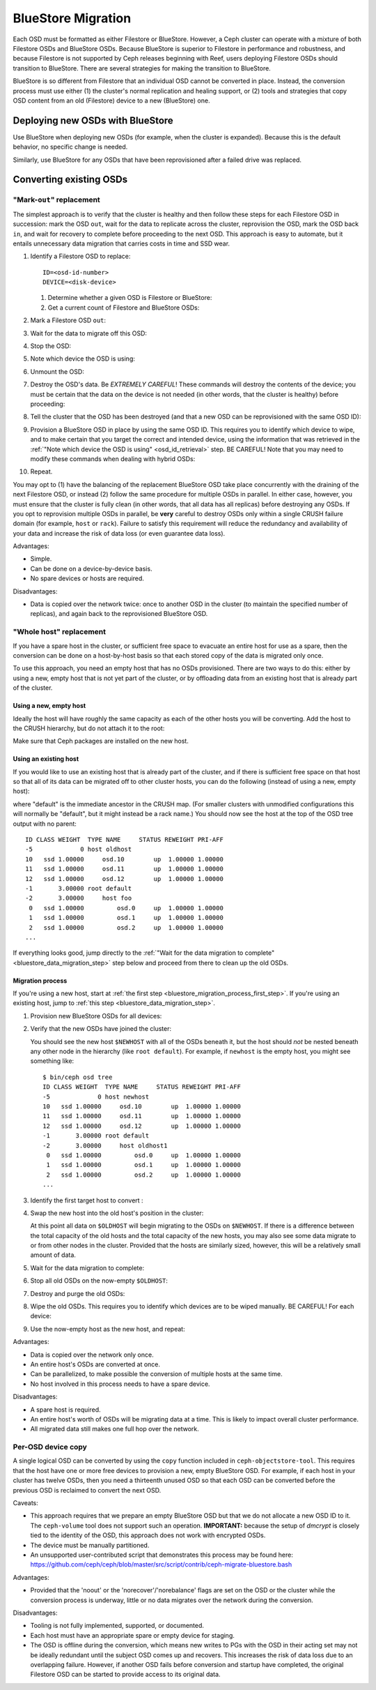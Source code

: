 .. _rados_operations_bluestore_migration:

=====================
 BlueStore Migration
=====================

Each OSD must be formatted as either Filestore or BlueStore. However, a Ceph
cluster can operate with a mixture of both Filestore OSDs and BlueStore OSDs.
Because BlueStore is superior to Filestore in performance and robustness, and
because Filestore is not supported by Ceph releases beginning with Reef, users
deploying Filestore OSDs should transition to BlueStore. There are several
strategies for making the transition to BlueStore.

BlueStore is so different from Filestore that an individual OSD cannot be
converted in place. Instead, the conversion process must use either (1) the
cluster's normal replication and healing support, or (2) tools and strategies
that copy OSD content from an old (Filestore) device to a new (BlueStore) one.

Deploying new OSDs with BlueStore
=================================

Use BlueStore when deploying new OSDs (for example, when the cluster is
expanded). Because this is the default behavior, no specific change is
needed.

Similarly, use BlueStore for any OSDs that have been reprovisioned after
a failed drive was replaced.

Converting existing OSDs
========================

"Mark-``out``" replacement
--------------------------

The simplest approach is to verify that the cluster is healthy and
then follow these steps for each Filestore OSD in succession: mark the OSD
``out``, wait for the data to replicate across the cluster, reprovision the OSD, 
mark the OSD back ``in``, and wait for recovery to complete before proceeding
to the next OSD. This approach is easy to automate, but it entails unnecessary
data migration that carries costs in time and SSD wear.

#. Identify a Filestore OSD to replace::

     ID=<osd-id-number>
     DEVICE=<disk-device>

   #. Determine whether a given OSD is Filestore or BlueStore:

      .. prompt:: bash $

         ceph osd metadata $ID | grep osd_objectstore

   #. Get a current count of Filestore and BlueStore OSDs:

      .. prompt:: bash $

         ceph osd count-metadata osd_objectstore

#. Mark a Filestore OSD ``out``:

   .. prompt:: bash $

      ceph osd out $ID

#. Wait for the data to migrate off this OSD:

   .. prompt:: bash $

      while ! ceph osd safe-to-destroy $ID ; do sleep 60 ; done

#. Stop the OSD:

   .. prompt:: bash $

      systemctl kill ceph-osd@$ID

   .. _osd_id_retrieval: 

#. Note which device the OSD is using:

   .. prompt:: bash $

      mount | grep /var/lib/ceph/osd/ceph-$ID

#. Unmount the OSD:

   .. prompt:: bash $

      umount /var/lib/ceph/osd/ceph-$ID

#. Destroy the OSD's data. Be *EXTREMELY CAREFUL*! These commands will destroy
   the contents of the device; you must be certain that the data on the device is
   not needed (in other words, that the cluster is healthy) before proceeding:

   .. prompt:: bash $

      ceph-volume lvm zap $DEVICE

#. Tell the cluster that the OSD has been destroyed (and that a new OSD can be
   reprovisioned with the same OSD ID):

   .. prompt:: bash $

      ceph osd destroy $ID --yes-i-really-mean-it

#. Provision a BlueStore OSD in place by using the same OSD ID. This requires
   you to identify which device to wipe, and to make certain that you target
   the correct and intended device, using the information that was retrieved in
   the :ref:`"Note which device the OSD is using" <osd_id_retrieval>` step.  BE
   CAREFUL!  Note that you may need to modify these commands when dealing with
   hybrid OSDs:

   .. prompt:: bash $

      ceph-volume lvm create --bluestore --data $DEVICE --osd-id $ID

#. Repeat.

You may opt to (1) have the balancing of the replacement BlueStore OSD take
place concurrently with the draining of the next Filestore OSD, or instead
(2) follow the same procedure for multiple OSDs in parallel. In either case,
however, you must ensure that the cluster is fully clean (in other words, that
all data has all replicas) before destroying any OSDs. If you opt to reprovision
multiple OSDs in parallel, be **very** careful to destroy OSDs only within a
single CRUSH failure domain (for example, ``host`` or ``rack``). Failure to
satisfy this requirement will reduce the redundancy and availability of your
data and increase the risk of data loss (or even guarantee data loss).

Advantages:

* Simple.
* Can be done on a device-by-device basis.
* No spare devices or hosts are required.

Disadvantages:

* Data is copied over the network twice: once to another OSD in the cluster (to
  maintain the specified number of replicas), and again back to the
  reprovisioned BlueStore OSD.

"Whole host" replacement
------------------------

If you have a spare host in the cluster, or sufficient free space to evacuate
an entire host for use as a spare, then the conversion can be done on a
host-by-host basis so that each stored copy of the data is migrated only once.

To use this approach, you need an empty host that has no OSDs provisioned.
There are two ways to do this: either by using a new, empty host that is not
yet part of the cluster, or by offloading data from an existing host that is
already part of the cluster.

Using a new, empty host
^^^^^^^^^^^^^^^^^^^^^^^

Ideally the host will have roughly the same capacity as each of the other hosts
you will be converting.  Add the host to the CRUSH hierarchy, but do not attach
it to the root:


.. prompt:: bash $

   NEWHOST=<empty-host-name>
   ceph osd crush add-bucket $NEWHOST host

Make sure that Ceph packages are installed on the new host.

Using an existing host
^^^^^^^^^^^^^^^^^^^^^^

If you would like to use an existing host that is already part of the cluster,
and if there is sufficient free space on that host so that all of its data can
be migrated off to other cluster hosts, you can do the following (instead of
using a new, empty host):

.. prompt:: bash $

   OLDHOST=<existing-cluster-host-to-offload>
   ceph osd crush unlink $OLDHOST default

where "default" is the immediate ancestor in the CRUSH map. (For
smaller clusters with unmodified configurations this will normally
be "default", but it might instead be a rack name.) You should now
see the host at the top of the OSD tree output with no parent:

.. prompt:: bash $

   bin/ceph osd tree

::

  ID CLASS WEIGHT  TYPE NAME     STATUS REWEIGHT PRI-AFF
  -5             0 host oldhost
  10   ssd 1.00000     osd.10        up  1.00000 1.00000
  11   ssd 1.00000     osd.11        up  1.00000 1.00000
  12   ssd 1.00000     osd.12        up  1.00000 1.00000
  -1       3.00000 root default
  -2       3.00000     host foo
   0   ssd 1.00000         osd.0     up  1.00000 1.00000
   1   ssd 1.00000         osd.1     up  1.00000 1.00000
   2   ssd 1.00000         osd.2     up  1.00000 1.00000
  ...

If everything looks good, jump directly to the :ref:`"Wait for the data
migration to complete" <bluestore_data_migration_step>` step below and proceed
from there to clean up the old OSDs.

Migration process
^^^^^^^^^^^^^^^^^

If you're using a new host, start at :ref:`the first step
<bluestore_migration_process_first_step>`. If you're using an existing host,
jump to :ref:`this step <bluestore_data_migration_step>`.

.. _bluestore_migration_process_first_step:

#. Provision new BlueStore OSDs for all devices:

   .. prompt:: bash $

      ceph-volume lvm create --bluestore --data /dev/$DEVICE

#. Verify that the new OSDs have joined the cluster:

   .. prompt:: bash $

      ceph osd tree

   You should see the new host ``$NEWHOST`` with all of the OSDs beneath
   it, but the host should *not* be nested beneath any other node in the
   hierarchy (like ``root default``).  For example, if ``newhost`` is
   the empty host, you might see something like::

     $ bin/ceph osd tree
     ID CLASS WEIGHT  TYPE NAME     STATUS REWEIGHT PRI-AFF
     -5             0 host newhost
     10   ssd 1.00000     osd.10        up  1.00000 1.00000
     11   ssd 1.00000     osd.11        up  1.00000 1.00000
     12   ssd 1.00000     osd.12        up  1.00000 1.00000
     -1       3.00000 root default
     -2       3.00000     host oldhost1
      0   ssd 1.00000         osd.0     up  1.00000 1.00000
      1   ssd 1.00000         osd.1     up  1.00000 1.00000
      2   ssd 1.00000         osd.2     up  1.00000 1.00000
     ...

#. Identify the first target host to convert :

   .. prompt:: bash $

      OLDHOST=<existing-cluster-host-to-convert>

#. Swap the new host into the old host's position in the cluster:

   .. prompt:: bash $

      ceph osd crush swap-bucket $NEWHOST $OLDHOST

   At this point all data on ``$OLDHOST`` will begin migrating to the OSDs on
   ``$NEWHOST``.  If there is a difference between the total capacity of the
   old hosts and the total capacity of the new hosts, you may also see some
   data migrate to or from other nodes in the cluster. Provided that the hosts
   are similarly sized, however, this will be a relatively small amount of
   data.

   .. _bluestore_data_migration_step:

#. Wait for the data migration to complete:

   .. prompt:: bash $

      while ! ceph osd safe-to-destroy $(ceph osd ls-tree $OLDHOST); do sleep 60 ; done

#. Stop all old OSDs on the now-empty ``$OLDHOST``:

   .. prompt:: bash $

      ssh $OLDHOST
      systemctl kill ceph-osd.target
      umount /var/lib/ceph/osd/ceph-*

#. Destroy and purge the old OSDs:

   .. prompt:: bash $

      for osd in `ceph osd ls-tree $OLDHOST`; do
         ceph osd purge $osd --yes-i-really-mean-it
      done

#. Wipe the old OSDs. This requires you to identify which devices are to be
   wiped manually. BE CAREFUL! For each device:

   .. prompt:: bash $

      ceph-volume lvm zap $DEVICE

#. Use the now-empty host as the new host, and repeat:

   .. prompt:: bash $

      NEWHOST=$OLDHOST

Advantages:

* Data is copied over the network only once.
* An entire host's OSDs are converted at once.
* Can be parallelized, to make possible the conversion of multiple hosts at the same time.
* No host involved in this process needs to have a spare device.

Disadvantages:

* A spare host is required.
* An entire host's worth of OSDs will be migrating data at a time. This
  is likely to impact overall cluster performance.
* All migrated data still makes one full hop over the network.

Per-OSD device copy
-------------------
A single logical OSD can be converted by using the ``copy`` function
included in ``ceph-objectstore-tool``. This requires that the host have one or more free
devices to provision a new, empty BlueStore OSD. For
example, if each host in your cluster has twelve OSDs, then you need a
thirteenth unused OSD so that each OSD can be converted before the
previous OSD is reclaimed to convert the next OSD.

Caveats:

* This approach requires that we prepare an empty BlueStore OSD but that we do not allocate
  a new OSD ID to it. The ``ceph-volume`` tool does not support such an operation. **IMPORTANT:**
  because the setup of *dmcrypt* is closely tied to the identity of the OSD, this approach does not
  work with encrypted OSDs.

* The device must be manually partitioned.

* An unsupported user-contributed script that demonstrates this process may be found here:
  https://github.com/ceph/ceph/blob/master/src/script/contrib/ceph-migrate-bluestore.bash

Advantages:

* Provided that the 'noout' or the 'norecover'/'norebalance' flags are set on the OSD or the
  cluster while the conversion process is underway, little or no data migrates over the
  network during the conversion.

Disadvantages:

* Tooling is not fully implemented, supported, or documented.
  
* Each host must have an appropriate spare or empty device for staging.
  
* The OSD is offline during the conversion, which means new writes to PGs
  with the OSD in their acting set may not be ideally redundant until the
  subject OSD comes up and recovers. This increases the risk of data
  loss due to an overlapping failure. However, if another OSD fails before
  conversion and startup have completed, the original Filestore OSD can be
  started to provide access to its original data.
